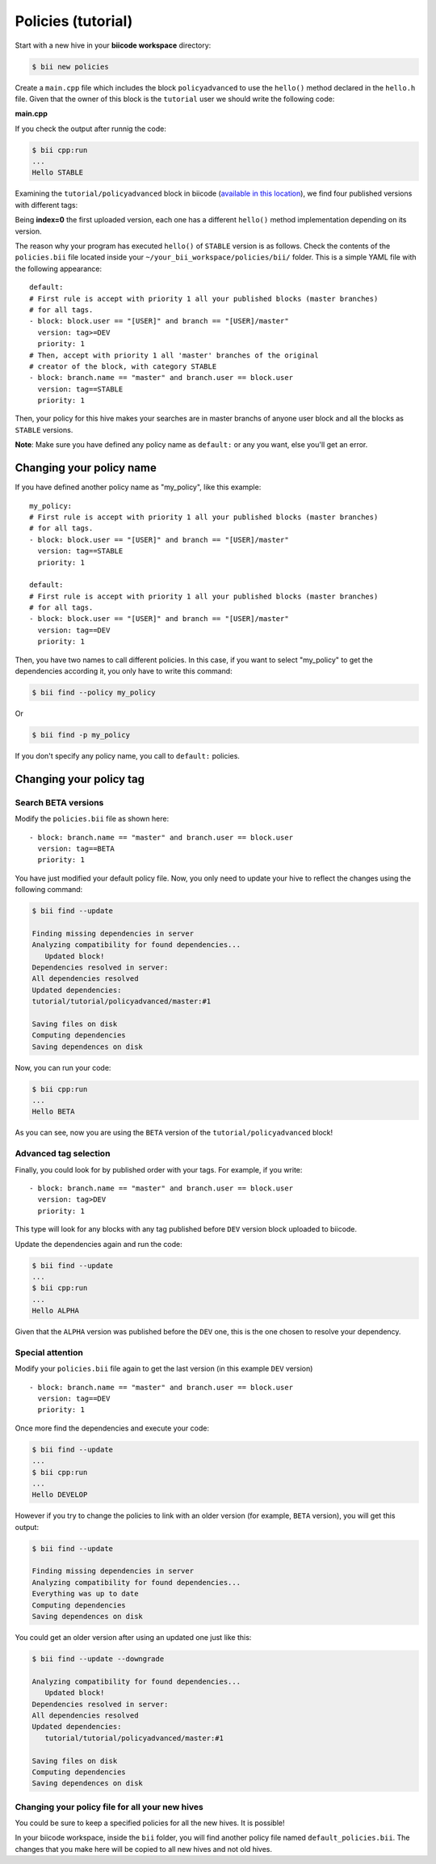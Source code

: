 .. _advanced_policies:

Policies (tutorial)
======================

Start with a new hive in your **biicode workspace** directory:

.. code-block:: bash

	$ bii new policies

Create a ``main.cpp`` file which includes the block ``policyadvanced`` to use the ``hello()`` method declared in the ``hello.h`` file. Given that the owner of this block is the ``tutorial`` user we should write the following code:

**main.cpp**

.. code-block:: cpp
	:linenos:

	#include "tutorial/policyadvanced/hello.h"
	 
	int main(void){
	   hello();
	   return 1;
	}

If you check the output after runnig the code:

.. code-block:: bash

	$ bii cpp:run
	...
	Hello STABLE

Examining the ``tutorial/policyadvanced`` block in biicode (`available in this location <https://www.biicode.com/tutorial/blocks/tutorial/policyadvanced/branches/master>`_), we find four published versions with different tags:

.. raw:: html

	<div class="table-responsive"><table border="1" class="docutils">
	<colgroup>
	<col width="22%">
	<col width="22%">
	<col width="55%">
	</colgroup>
	<thead valign="bottom">
		<tr class="row-odd">
			<th class="head">Published index</th>
			<th class="head">Version</th>
			<th class="head">Output of hello() method</th>
		</tr>
	</thead>
	<tbody valign="top">
		<tr class="row-even">
			<td>3</td>
			<td>DEV</td>
			<td>“Hello DEVELOP”</td>
		</tr>
		<tr class="row-odd">
			<td>2</td>
			<td>ALPHA</td>
			<td>“Hello ALPHA”</td>
		</tr>
		<tr class="row-even">
			<td>1</td>
			<td>BETA</td>
			<td>“Hello BETA”</td>
		</tr>
		<tr class="row-odd">
			<td>0</td>
			<td>STABLE</td>
			<td>“Hello STABLE”</td>
		</tr>
	</tbody>
	</table>
	</div>

Being **index=0** the first uploaded version, each one has a different ``hello()`` method implementation depending on its version.

The reason why your program has executed ``hello()`` of ``STABLE`` version is as follows. Check the contents of the ``policies.bii`` file located inside your ``~/your_bii_workspace/policies/bii/`` folder. This is a simple YAML file with the following appearance: ::

	default:
	# First rule is accept with priority 1 all your published blocks (master branches)
	# for all tags.
	- block: block.user == "[USER]" and branch == "[USER]/master"
	  version: tag>=DEV
	  priority: 1
	# Then, accept with priority 1 all 'master' branches of the original
	# creator of the block, with category STABLE
	- block: branch.name == "master" and branch.user == block.user
	  version: tag==STABLE
	  priority: 1

Then, your policy for this hive makes your searches are in master branchs of anyone user block and all the blocks as ``STABLE`` versions.

**Note**: Make sure you have defined any policy name as ``default:`` or any you want, else you'll get an error.


Changing your policy name
-------------------------

If you have defined another policy name as "my_policy", like this example: ::
	
	my_policy:
	# First rule is accept with priority 1 all your published blocks (master branches)
	# for all tags.
	- block: block.user == "[USER]" and branch == "[USER]/master"
	  version: tag==STABLE
	  priority: 1
	  
	default:
	# First rule is accept with priority 1 all your published blocks (master branches)
	# for all tags.
	- block: block.user == "[USER]" and branch == "[USER]/master"
	  version: tag==DEV
	  priority: 1

Then, you have two names to call different policies. In this case, if you want to select "my_policy" to get the dependencies according it, you only have to write this command:

.. code-block:: bash
	
	$ bii find --policy my_policy
	
Or

.. code-block:: bash
	
	$ bii find -p my_policy

If you don't specify any policy name, you call to ``default:`` policies.
	

Changing your policy tag
------------------------

Search BETA versions
^^^^^^^^^^^^^^^^^^^^

Modify the ``policies.bii`` file as shown here: ::

	- block: branch.name == "master" and branch.user == block.user
	  version: tag==BETA
	  priority: 1

You have just modified your default policy file. Now, you only need to update your hive to reflect the changes using the following command:

.. code-block:: bash

	$ bii find --update

	Finding missing dependencies in server
	Analyzing compatibility for found dependencies...
	   Updated block!
	Dependencies resolved in server:
	All dependencies resolved
	Updated dependencies:
	tutorial/tutorial/policyadvanced/master:#1

	Saving files on disk
	Computing dependencies
	Saving dependences on disk

Now, you can run your code:

.. code-block:: bash

	$ bii cpp:run
	...
	Hello BETA

As you can see, now you are using the ``BETA`` version of the ``tutorial/policyadvanced`` block!

Advanced tag selection
^^^^^^^^^^^^^^^^^^^^^^

Finally, you could look for by published order with your tags. For example, if you write: ::

	- block: branch.name == "master" and branch.user == block.user
	  version: tag>DEV
	  priority: 1

This type will look for any blocks with any tag published before ``DEV`` version block uploaded to biicode.

Update the dependencies again and run the code:

.. code-block:: bash

	$ bii find --update
	...
	$ bii cpp:run
	...
	Hello ALPHA

Given that the ``ALPHA`` version was published before the ``DEV`` one, this is the one chosen to resolve your dependency.

Special attention
^^^^^^^^^^^^^^^^^

Modify your ``policies.bii`` file again to get the last version (in this example ``DEV`` version) ::

	- block: branch.name == "master" and branch.user == block.user
	  version: tag==DEV
	  priority: 1

Once more find the dependencies and execute your code:

.. code-block:: bash

	$ bii find --update
	...
	$ bii cpp:run
	...
	Hello DEVELOP

However if you try to change the policies to link with an older version (for example, ``BETA`` version), you will get this output:

.. code-block:: bash

	$ bii find --update

	Finding missing dependencies in server
	Analyzing compatibility for found dependencies...
	Everything was up to date
	Computing dependencies
	Saving dependences on disk

You could get an older version after using an updated one just like this:

.. code-block:: bash

	$ bii find --update --downgrade

	Analyzing compatibility for found dependencies...
	   Updated block!
	Dependencies resolved in server:
	All dependencies resolved
	Updated dependencies:
	   tutorial/tutorial/policyadvanced/master:#1

	Saving files on disk
	Computing dependencies
	Saving dependences on disk

Changing your policy file for all your new hives
^^^^^^^^^^^^^^^^^^^^^^^^^^^^^^^^^^^^^^^^^^^^^^^^

You could be sure to keep a specified policies for all the new hives. It is possible!

In your biicode workspace, inside the ``bii`` folder, you will find another policy file named ``default_policies.bii``. The changes that you make here will be copied to all new hives and not old hives.
